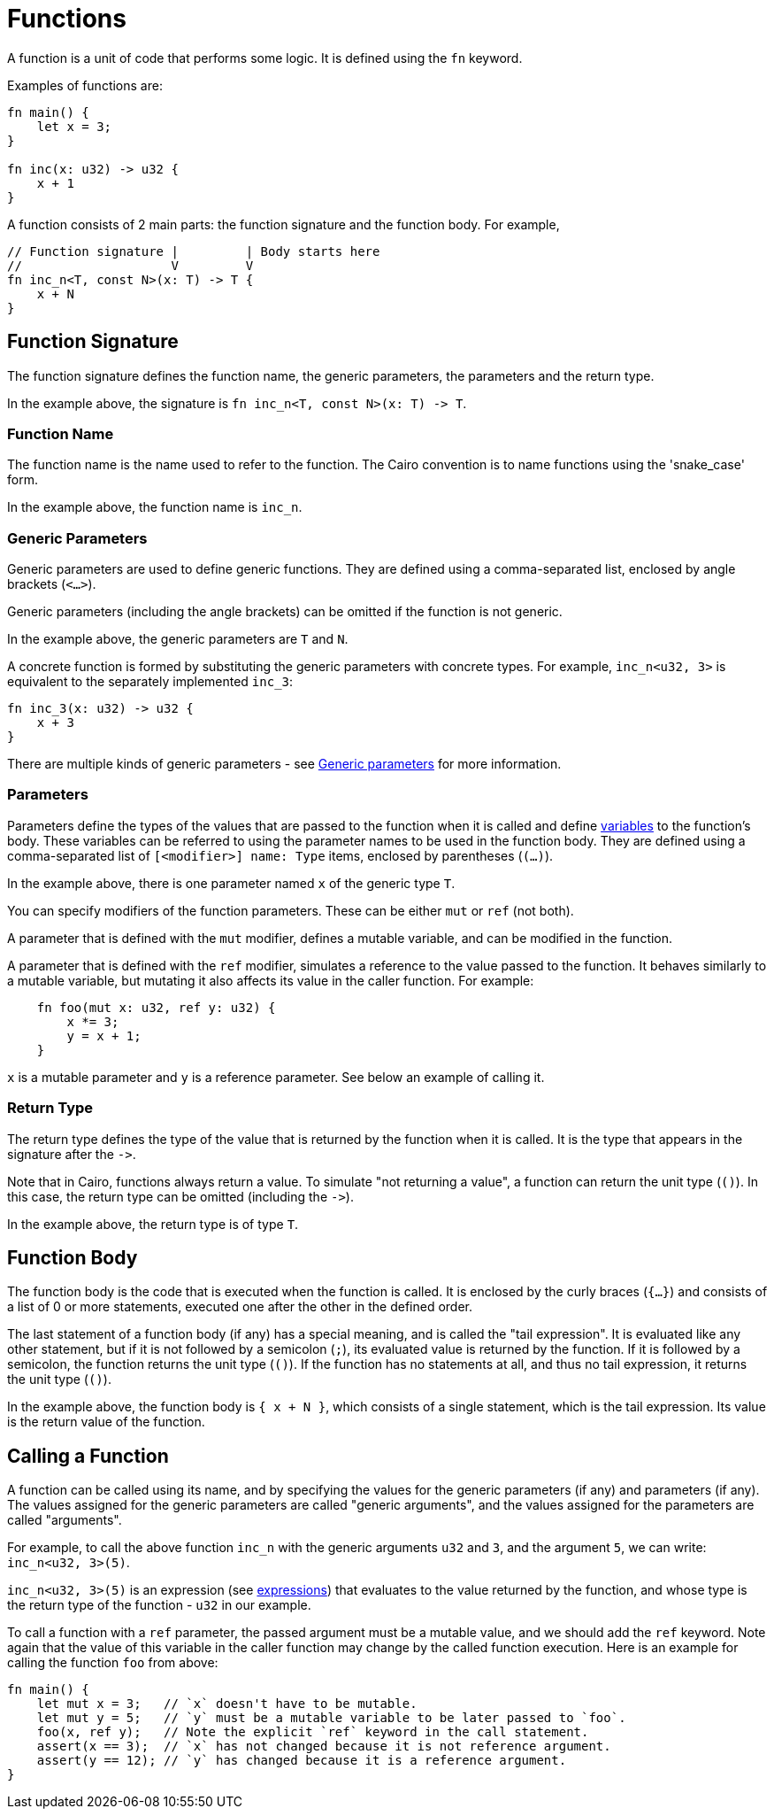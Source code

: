= Functions

A function is a unit of code that performs some logic. It is defined using the `fn` keyword.

Examples of functions are:
[source]
----
fn main() {
    let x = 3;
}

fn inc(x: u32) -> u32 {
    x + 1
}
----

A function consists of 2 main parts: the function signature and the function body.
For example,
[source]
----
// Function signature |         | Body starts here
//                    V         V
fn inc_n<T, const N>(x: T) -> T {
    x + N
}
----

== Function Signature

The function signature defines the function name, the generic parameters, the parameters and the
return type.

In the example above, the signature is `fn inc_n<T, const N>(x: T) \-> T`.

=== Function Name

The function name is the name used to refer to the function.
The Cairo convention is to name functions using the 'snake_case' form.

In the example above, the function name is `inc_n`.

=== Generic Parameters

Generic parameters are used to define generic functions.
They are defined using a comma-separated list, enclosed by angle brackets (`<...>`).

Generic parameters (including the angle brackets) can be omitted if the function is not generic.

In the example above, the generic parameters are `T` and `N`.

A concrete function is formed by substituting the generic parameters with concrete types. For
example, `inc_n<u32, 3>` is equivalent to the separately implemented `inc_3`:
[source]
----
fn inc_3(x: u32) -> u32 {
    x + 3
}
----

There are multiple kinds of generic parameters - see
link:generics.adoc[Generic parameters] for more information.

=== Parameters

Parameters define the types of the values that are passed to the function when it is called
and define link:variables.adoc[variables] to the function's body.
These variables can be referred to using the parameter names to be used in the function body.
They are defined using a comma-separated list of `[<modifier>] name: Type` items, enclosed by
parentheses (`(...)`).

In the example above, there is one parameter named `x` of the generic type `T`.

You can specify modifiers of the function parameters. These can be either `mut` or `ref` (not both).

A parameter that is defined with the `mut` modifier, defines a mutable variable,
and can be modified in the function.

A parameter that is defined with the `ref` modifier, simulates a reference to the
value passed to the function. It behaves similarly to a mutable variable, but mutating
it also affects its value in the caller function. For example:
[source,Cairo]
----
    fn foo(mut x: u32, ref y: u32) {
        x *= 3;
        y = x + 1;
    }
----
`x` is a mutable parameter and `y` is a reference parameter. See below an example of calling it.

=== Return Type

The return type defines the type of the value that is returned by the function when it is called.
It is the type that appears in the signature after the `\->`.

Note that in Cairo, functions always return a value.
To simulate "not returning a value", a function can return the unit type (`()`).
In this case, the return type can be omitted (including the `\->`).

In the example above, the return type is of type `T`.

== Function Body

// TODO(yuval): move most of it to a separate page about block expressions.

The function body is the code that is executed when the function is called.
It is enclosed by the curly braces (`{...}`) and consists of a list of 0 or more statements,
executed one after the other in the defined order.

The last statement of a function body (if any) has a special meaning, and is called the
"tail expression".
It is evaluated like any other statement, but if it is not followed by a semicolon (`;`),
its evaluated value is returned by the function. If it is followed by a semicolon,
the function returns the unit type (`()`).
If the function has no statements at all, and thus no tail expression, it returns the unit type
(`()`).

In the example above, the function body is `{ x + N }`, which consists of a single statement,
which is the tail expression. Its value is the return value of the function.

== Calling a Function

// TODO(yuval): move most of it to a separate page about function call expressions.

A function can be called using its name, and by specifying the values for the generic parameters
(if any) and parameters (if any). The values assigned for the generic parameters are called
"generic arguments", and the values assigned for the parameters are called "arguments".

For example, to call the above function `inc_n` with the generic arguments `u32` and `3`,
and the argument `5`, we can write: `inc_n<u32, 3>(5)`.

`inc_n<u32, 3>(5)` is an expression (see link:expressions.adoc[expressions]) that evaluates to
the value returned by the function, and whose type is the return type of the function - `u32` in
our example.

To call a function with a `ref` parameter, the passed argument must be a mutable value, and we
should add the `ref` keyword. Note again that the value of this variable in the caller function may change by the called function execution. Here is an example for calling the function `foo` from above:
[source,Cairo]
----
fn main() {
    let mut x = 3;   // `x` doesn't have to be mutable.
    let mut y = 5;   // `y` must be a mutable variable to be later passed to `foo`.
    foo(x, ref y);   // Note the explicit `ref` keyword in the call statement.
    assert(x == 3);  // `x` has not changed because it is not reference argument.
    assert(y == 12); // `y` has changed because it is a reference argument.
}
----

// TODO(yuval): mention methods/self?
// TODO(yuval): mention panics/implicits? (it's part of the signature).
// TODO(yuval): mention named arguments.
// TODO(yuval): mention inline.
// TODO(yuval): mention local compilability.
